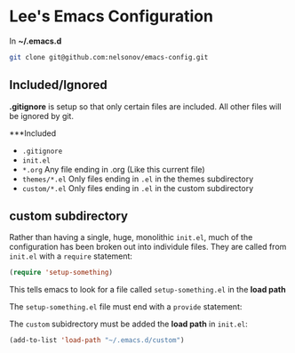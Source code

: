 * Lee's Emacs Configuration

In *~/.emacs.d*

#+BEGIN_SRC sh
git clone git@github.com:nelsonov/emacs-config.git
#+END_SRC

** Included/Ignored

*.gitignore* is setup so that only certain files are included.  All other files
will be ignored by git.

***Included

 + ~.gitignore~
 + ~init.el~
 + ~*.org~ Any file ending in .org (Like this current file)
 + ~themes/*.el~ Only files ending in ~.el~ in the themes subdirectory
 + ~custom/*.el~ Only files ending in ~.el~ in the custom subdirectory 

** custom subdirectory
Rather than having a single, huge, monolithic ~init.el~, much of the
configuration has been broken out into individule files.  They are called
from ~init.el~ with a ~require~ statement:

#+BEGIN_SRC emacs-lisp
(require 'setup-something)
#+END_SRC

This tells emacs to look for a file called ~setup-something.el~ in the *load path*

The ~setup-something.el~ file must end with a ~provide~ statement:

The ~custom~ subidrectory must be added the *load path* in ~init.el~:

#+BEGIN_SRC emacs-lisp
(add-to-list 'load-path "~/.emacs.d/custom")
#+END_SRC

